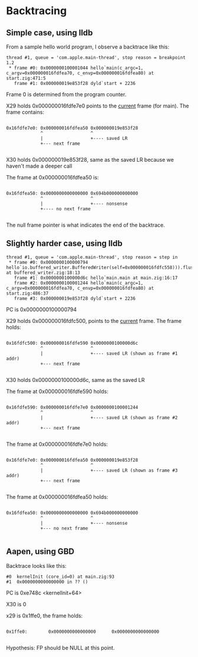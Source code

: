 * Backtracing

** Simple case, using lldb

From a sample hello world program, I observe a backtrace like this:

#+begin_src
 thread #1, queue = 'com.apple.main-thread', stop reason = breakpoint 1.2
  * frame #0: 0x0000000100001044 hello`main(c_argc=1, c_argv=0x000000016fdfea70, c_envp=0x000000016fdfea80) at start.zig:471:5
    frame #1: 0x000000019e853f28 dyld`start + 2236
#+end_src

Frame 0 is determined from the program counter.

X29 holds 0x000000016fdfe7e0 points to the _current_ frame (for main). The frame contains:

#+begin_src 

0x16fdfe7e0: 0x000000016fdfea50 0x000000019e853f28
             ^                  ^
             |                  +---- saved LR
             +--- next frame

#+end_src
             
X30 holds 0x000000019e853f28, same as the saved LR because we haven't made a deeper call

The frame at 0x000000016fdfea50 is:

#+begin_src 

0x16fdfea50: 0x0000000000000000 0x694b000000000000
             ^                  ^
             |                  +---- nonsense
             +---- no next frame

#+end_src

The null frame pointer is what indicates the end of the backtrace.

** Slightly harder case, using lldb

#+begin_src 
 thread #1, queue = 'com.apple.main-thread', stop reason = step in
  * frame #0: 0x0000000100000794 hello`io.buffered_writer.BufferedWriter(self=0x000000016fdfc558))).flush at buffered_writer.zig:18:13
    frame #1: 0x0000000100000d6c hello`main.main at main.zig:16:17
    frame #2: 0x0000000100001244 hello`main(c_argc=1, c_argv=0x000000016fdfea70, c_envp=0x000000016fdfea80) at start.zig:486:37
    frame #3: 0x000000019e853f28 dyld`start + 2236  
#+end_src

PC is 0x0000000100000794

X29 holds 0x000000016fdfc500, points to the _current_ frame. The frame holds:

#+begin_src

0x16fdfc500: 0x000000016fdfe590 0x0000000100000d6c
             ^                  ^
             |                  +---- saved LR (shown as frame #1 addr)
             +--- next frame

#+end_src


X30 holds 0x0000000100000d6c, same as the saved LR

The frame at 0x000000016fdfe590 holds:

#+begin_src 

0x16fdfe590: 0x000000016fdfe7e0 0x0000000100001244  
             ^                  ^
             |                  +---- saved LR (shown as frame #2 addr)
             +--- next frame
  
#+end_src


The frame at 0x000000016fdfe7e0 holds:

#+begin_src 

0x16fdfe7e0: 0x000000016fdfea50 0x000000019e853f28
             ^                  ^
             |                  +---- saved LR (shown as frame #3 addr)
             +--- next frame
  
#+end_src

The frame at 0x000000016fdfea50 holds:

#+begin_src 

0x16fdfea50: 0x0000000000000000 0x694b000000000000
             ^                  ^
             |                  +---- nonsense
             +--- no next frame
  
#+end_src

** Aapen, using GBD

Backtrace looks like this:

#+begin_src 
#0  kernelInit (core_id=0) at main.zig:93
#1  0x0000000000000000 in ?? ()  
#+end_src

PC is 0xe748c <kernelInit+64>

X30 is 0

x29 is 0x1ffe0, the frame holds:

#+begin_src 

0x1ffe0:        0x0000000000000000      0x0000000000000000
 
#+end_src

Hypothesis: FP should be NULL at this point.

